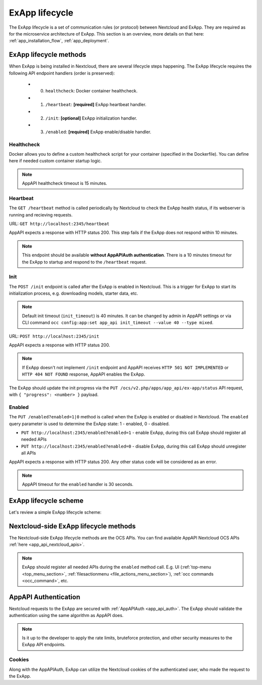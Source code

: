 .. _ex_app_lifecycle:

ExApp lifecycle
===============

The ExApp lifecycle is a set of communication rules (or protocol) between Nextcloud and ExApp.
They are required as for the microservice architecture of ExApp.
This section is an overview, more details on that here: :ref:`app_installation_flow`, :ref:`app_deployment`.


.. _ex_app_lifecycle_methods:


ExApp lifecycle methods
-----------------------

When ExApp is being installed in Nextcloud, there are several lifecycle steps happening.
The ExApp lifecycle requires the following API endpoint handlers (order is preserved):

	- 0. ``healthcheck``: Docker container healthcheck.
	- 1. ``/heartbeat``: **[required]** ExApp heartbeat handler.
	- 2. ``/init``: **[optional]** ExApp initialization handler.
	- 3. ``/enabled``: **[required]** ExApp enable/disable handler.


Healthcheck
***********

Docker allows you to define a custom healthcheck script for your container (specified in the Dockerfile).
You can define here if needed custom container startup logic.

.. note::

	AppAPI healthcheck timeout is 15 minutes.


Heartbeat
*********

The ``GET /heartbeat`` method is called periodically by Nextcloud to check the ExApp health status,
if its webserver is running and recieving requests.

URL: ``GET http://localhost:2345/heartbeat``

AppAPI expects a response with HTTP status 200.
This step fails if the ExApp does not respond within 10 minutes.

.. note::

	This endpoint should be available **without AppAPIAuth authentication**.
	There is a 10 minutes timeout for the ExApp to startup and respond to the ``/heartbeat`` request.


.. _ex_app_lifecycle_init:


Init
****

The ``POST /init`` endpoint is called after the ExApp is enabled in Nextcloud.
This is a trigger for ExApp to start its initialization process, e.g. downloading models, starter data, etc.

.. note::

	Default init timeout (``init_timeout``) is 40 minutes. It can be changed by admin in AppAPI settings
	or via CLI command ``occ config:app:set app_api init_timeout --value 40 --type mixed``.

URL: ``POST http://localhost:2345/init``

AppAPI expects a response with HTTP status 200.

.. note::

	If ExApp doesn't not implement ``/init`` endpoint and AppAPI receives ``HTTP 501 NOT IMPLEMENTED`` or ``HTTP 404 NOT FOUND`` response,
	AppAPI enables the ExApp.

The ExApp should update the init progress via the ``PUT /ocs/v2.php/apps/app_api/ex-app/status`` API request,
with ``{ "progress": <number> }`` payload.


Enabled
*******

The ``PUT /enabled?enabled=1|0`` method is called when the ExApp is enabled or disabled in Nextcloud.
The ``enabled`` query parameter is used to determine the ExApp state: 1 - enabled, 0 - disabled.


- ``PUT http://localhost:2345/enabled?enabled=1`` - enable ExApp, during this call ExApp should register all needed APIs
- ``PUT http://localhost:2345/enabled?enabled=0`` - disable ExApp, during this call ExApp should unregister all APIs

AppAPI expects a response with HTTP status 200. Any other status code will be considered as an error.

.. note::

	AppAPI timeout for the ``enabled`` handler is 30 seconds.


ExApp lifecycle scheme
----------------------

Let's review a simple ExApp lifecycle scheme:


.. mermaid::

	sequenceDiagram
		participant Nextcloud
		participant ExApp
		loop Heartbeat
			Nextcloud->>ExApp: HTTP GET /heartbeat
			ExApp-->>Nextcloud: /heartbeat HTTP 200
		end
		Nextcloud->>ExApp: HTTP POST /init
		ExApp->>Nextcloud: /init HTTP OK 200
		loop Init
			ExApp->>ExApp: Download models, starter data, etc.
			ExApp-->>Nextcloud: PUT /ocs/v2.php/apps/app_api/ex-app/status { "progress": 50 }
		end
		Nextcloud->>ExApp: HTTP PUT /enabled?enabled=1
		ExApp-->>Nextcloud: Register all needed APIs via OCS API
		ExApp->>Nextcloud: /enabled HTTP 200
		Nextcloud->>ExApp: HTTP PUT /enabled?enabled=0
		ExApp-->>Nextcloud: Unregister all APIs via OCS API
		ExApp->>Nextcloud: /enabled HTTP 200


Nextcloud-side ExApp lifecycle methods
--------------------------------------

The Nextcloud-side ExApp lifecycle methods are the OCS APIs.
You can find available AppAPI Nextcloud OCS APIs :ref:`here <app_api_nextcloud_apis>`.

.. note::

	ExApp should register all needed APIs during the ``enabled`` method call.
	E.g. UI (:ref:`top-menu <top_menu_section>`, :ref:`filesactionmenu <file_actions_menu_section>`), :ref:`occ commands <occ_command>`, etc.


AppAPI Authentication
---------------------

Nextcloud requests to the ExApp are secured with :ref:`AppAPIAuth <app_api_auth>`.
The ExApp should validate the authentication using the same algorithm as AppAPI does.

.. note::

	Is it up to the developer to apply the rate limits, bruteforce protection, and other security measures
	to the ExApp API endpoints.


Cookies
*******

Along with the AppAPIAuth, ExApp can utilize the Nextcloud cookies of the authenticated user,
who made the request to the ExApp.
